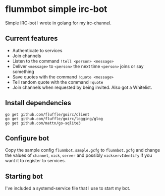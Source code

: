 * flummbot simple irc-bot
Simple IRC-bot I wrote in golang for my irc-channel.

** Current features
  - Authenticate to services
  - Join channels
  - Listen to the command =!tell <person> <message>=
  - Deliver =<message>= to =<person>= the next time =<person>= joins or say something
  - Save quotes with the command =!quote <message>=
  - Tell random quote with the command =!quote=
  - Join channels when requested by being invited. Also got a Whitelist.

** Install dependencies
#+BEGIN_SRC shell
go get github.com/fluffle/goirc/client
go get github.com/fluffle/goirc/logging/glog
go get github.com/mattn/go-sqlite3
#+END_SRC

** Configure bot
Copy the sample config =flummbot.sample.gcfg= to =flummbot.gcfg= and
change the values of =channel=, =nick=, =server= and possibly
=nickservIdentify= if you want it to register to services.

** Starting bot
I've included a systemd-service file that I use to start my bot.

